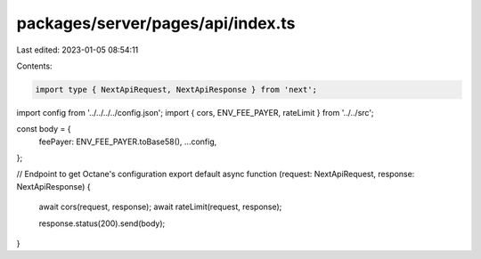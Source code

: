 packages/server/pages/api/index.ts
==================================

Last edited: 2023-01-05 08:54:11

Contents:

.. code-block:: ts

    import type { NextApiRequest, NextApiResponse } from 'next';
import config from '../../../../config.json';
import { cors, ENV_FEE_PAYER, rateLimit } from '../../src';

const body = {
    feePayer: ENV_FEE_PAYER.toBase58(),
    ...config,
};

// Endpoint to get Octane's configuration
export default async function (request: NextApiRequest, response: NextApiResponse) {
    await cors(request, response);
    await rateLimit(request, response);

    response.status(200).send(body);
}


